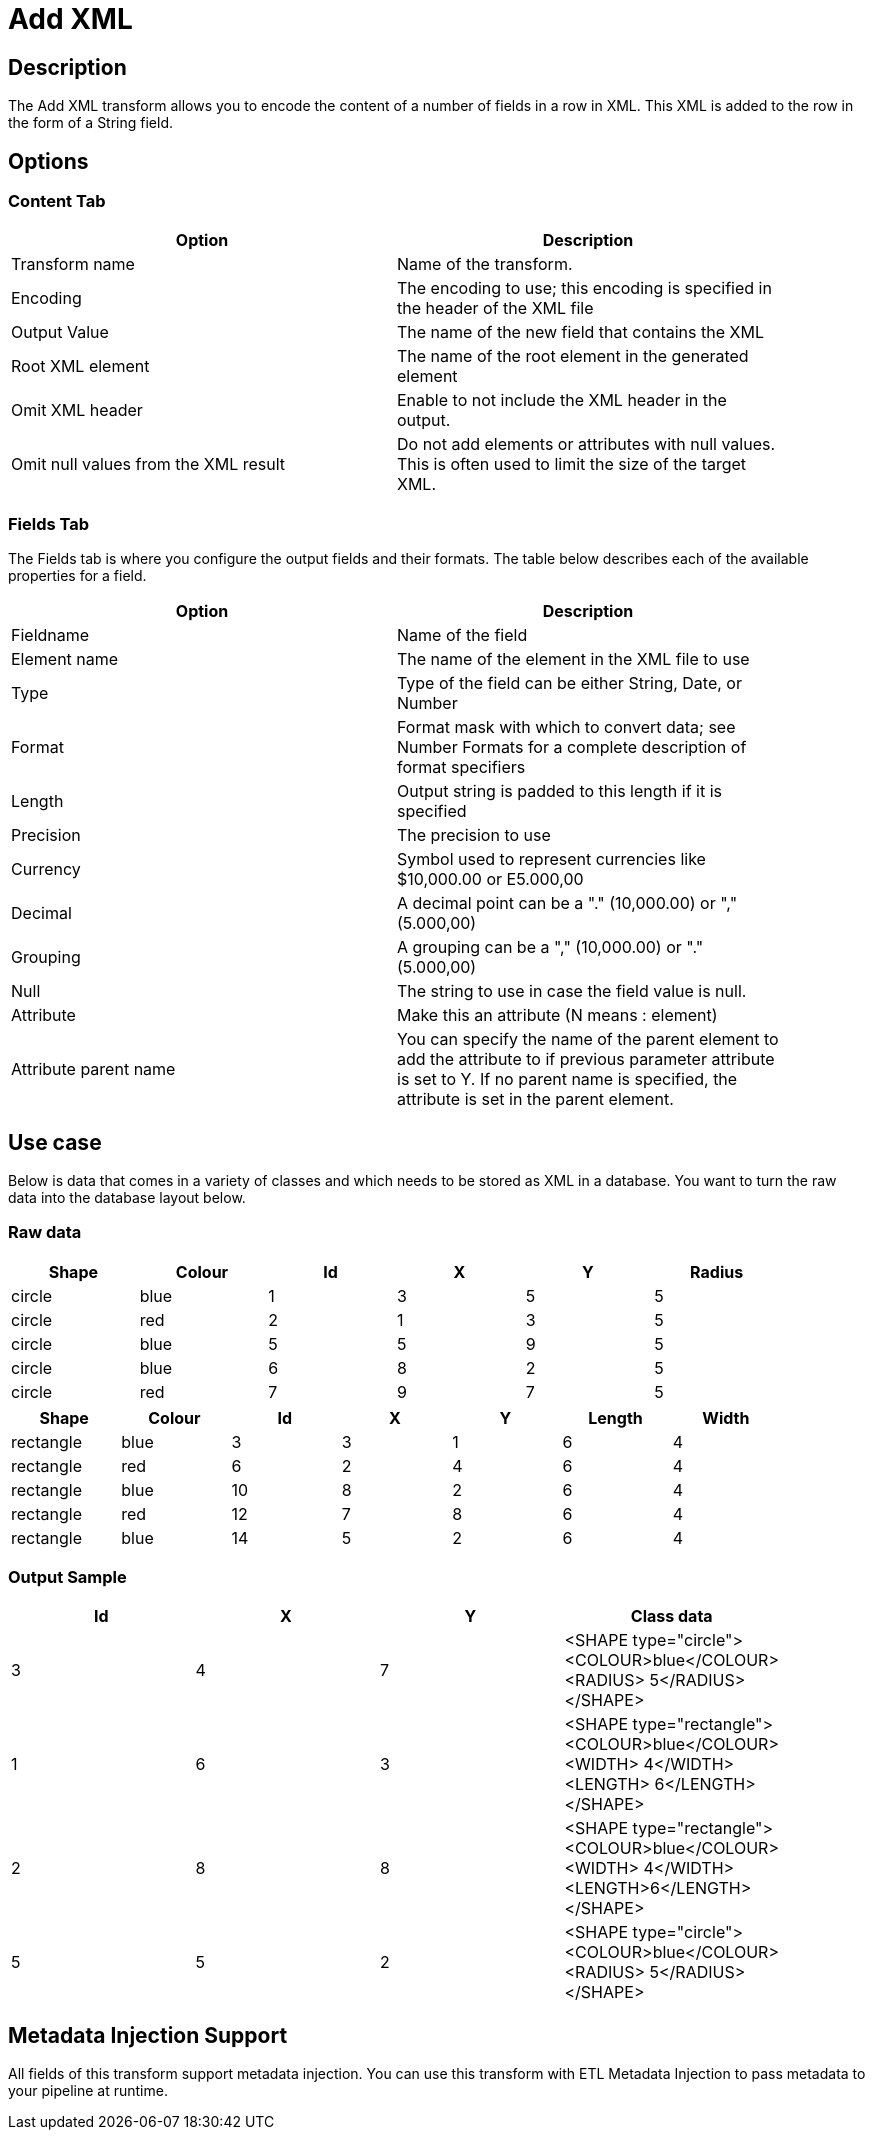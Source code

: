 ////
Licensed to the Apache Software Foundation (ASF) under one
or more contributor license agreements.  See the NOTICE file
distributed with this work for additional information
regarding copyright ownership.  The ASF licenses this file
to you under the Apache License, Version 2.0 (the
"License"); you may not use this file except in compliance
with the License.  You may obtain a copy of the License at
  http://www.apache.org/licenses/LICENSE-2.0
Unless required by applicable law or agreed to in writing,
software distributed under the License is distributed on an
"AS IS" BASIS, WITHOUT WARRANTIES OR CONDITIONS OF ANY
KIND, either express or implied.  See the License for the
specific language governing permissions and limitations
under the License.
////
:documentationPath: /plugins/transforms/
:language: en_US
:page-alternativeEditUrl: https://github.com/apache/incubator-hop/edit/master/plugins/transforms/xml/src/main/doc/addxml.adoc
= Add XML

== Description

The Add XML transform allows you to encode the content of a number of fields in a row in XML. This XML is added to the row in the form of a String field.


== Options

=== Content Tab

[width="90%", options="header"]
|===
|Option|Description
|Transform name|Name of the transform.
|Encoding|The encoding to use; this encoding is specified in the header of the XML file
|Output Value|The name of the new field that contains the XML
|Root XML element|The name of the root element in the generated element
|Omit XML header|Enable to not include the XML header in the output.
|Omit null values from the XML result|Do not add elements or attributes with null values. This is often used to limit the size of the target XML. 
|===

=== Fields Tab

The Fields tab is where you configure the output fields and their formats. The table below describes each of the available properties for a field.

[width="90%", options="header"]
|===
|Option|Description
|Fieldname|Name of the field
|Element name|The name of the element in the XML file to use
|Type|Type of the field can be either String, Date, or Number
|Format|Format mask with which to convert data; see Number Formats for a complete description of format specifiers
|Length|Output string is padded to this length if it is specified
|Precision|The precision to use
|Currency|Symbol used to represent currencies like $10,000.00 or E5.000,00
|Decimal|A decimal point can be a "." (10,000.00) or "," (5.000,00)
|Grouping|A grouping can be a "," (10,000.00) or "." (5.000,00)
|Null|The string to use in case the field value is null.
|Attribute|Make this an attribute (N means : element)
|Attribute parent name|You can specify the name of the parent element to add the attribute to if previous parameter attribute is set to Y.
If no parent name is specified, the attribute is set in the parent element. 
|===

== Use case

Below is data that comes in a variety of classes and which needs to be stored as XML in a database. You want to turn the raw data into the database layout below.

=== Raw data

[width="90%", options="header"]
|===
|Shape|Colour|Id|X|Y|Radius
|circle|blue|1|3|5|5
|circle|red|2|1|3|5
|circle|blue|5|5|9|5
|circle|blue|6|8|2|5
|circle|red|7|9|7|5 
|===

[width="90%", options="header"]
|===
|Shape|Colour|Id|X|Y|Length|Width
|rectangle|blue|3|3|1|6|4
|rectangle|red|6|2|4|6|4
|rectangle|blue|10|8|2|6|4
|rectangle|red|12|7|8|6|4
|rectangle|blue|14|5|2|6|4 
|===

=== Output Sample

[width="90%", options="header"]
|===
|Id|X|Y|Class data
|3|4|7|<SHAPE type="circle"><COLOUR>blue</COLOUR><RADIUS> 5</RADIUS></SHAPE>
|1|6|3|<SHAPE type="rectangle"><COLOUR>blue</COLOUR><WIDTH> 4</WIDTH><LENGTH> 6</LENGTH></SHAPE>
|2|8|8|<SHAPE type="rectangle"><COLOUR>blue</COLOUR><WIDTH> 4</WIDTH><LENGTH>6</LENGTH></SHAPE>
|5|5|2|<SHAPE type="circle"><COLOUR>blue</COLOUR><RADIUS> 5</RADIUS></SHAPE> 
|===

== Metadata Injection Support

All fields of this transform support metadata injection. You can use this transform with ETL Metadata Injection to pass metadata to your pipeline at runtime.